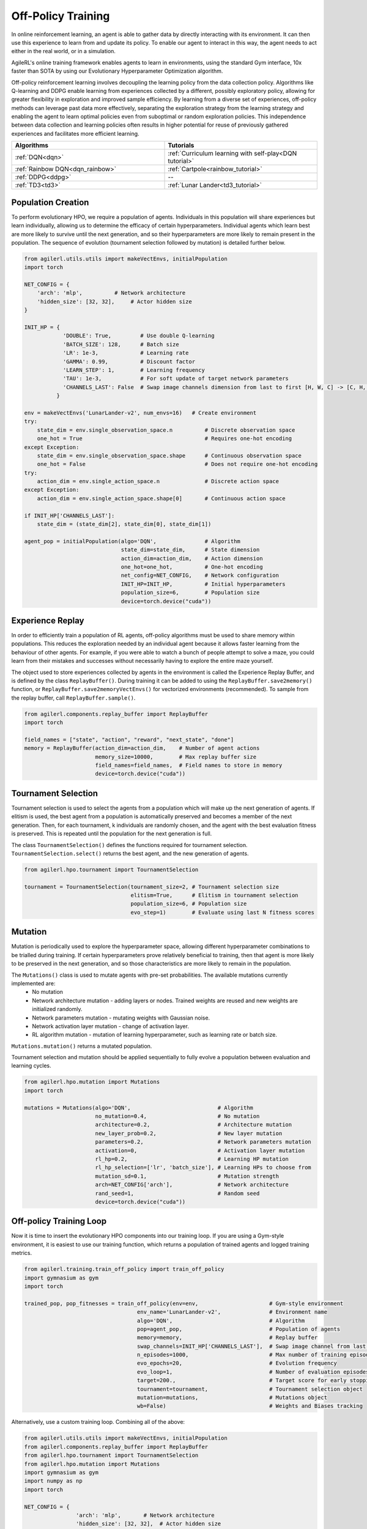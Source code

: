 Off-Policy Training
===================

In online reinforcement learning, an agent is able to gather data by directly interacting with its environment. It can then use this experience to learn from and
update its policy. To enable our agent to interact in this way, the agent needs to act either in the real world, or in a simulation.

AgileRL's online training framework enables agents to learn in environments, using the standard Gym interface, 10x faster than SOTA by using our
Evolutionary Hyperparameter Optimization algorithm.

Off-policy reinforcement learning involves decoupling the learning policy from the data collection policy. Algorithms like Q-learning and DDPG enable learning
from experiences collected by a different, possibly exploratory policy, allowing for greater flexibility in exploration and improved sample efficiency. By learning
from a diverse set of experiences, off-policy methods can leverage past data more effectively, separating the exploration strategy from the learning strategy and
enabling the agent to learn optimal policies even from suboptimal or random exploration policies. This independence between data collection and learning policies
often results in higher potential for reuse of previously gathered experiences and facilitates more efficient learning.

.. list-table::
   :widths: 50 50
   :header-rows: 1

   * - **Algorithms**
     - **Tutorials**
   * - :ref:`DQN<dqn>`
     - :ref:`Curriculum learning with self-play<DQN tutorial>`
   * - :ref:`Rainbow DQN<dqn_rainbow>`
     - :ref:`Cartpole<rainbow_tutorial>`
   * - :ref:`DDPG<ddpg>`
     - --
   * - :ref:`TD3<td3>`
     - :ref:`Lunar Lander<td3_tutorial>`


.. _initpop_off_policy:

Population Creation
-------------------

To perform evolutionary HPO, we require a population of agents. Individuals in this population will share experiences but learn individually, allowing us to
determine the efficacy of certain hyperparameters. Individual agents which learn best are more likely to survive until the next generation, and so their hyperparameters
are more likely to remain present in the population. The sequence of evolution (tournament selection followed by mutation) is detailed further below.


.. code-block:: python

    from agilerl.utils.utils import makeVectEnvs, initialPopulation
    import torch

    NET_CONFIG = {
        'arch': 'mlp',          # Network architecture
        'hidden_size': [32, 32],     # Actor hidden size
    }

    INIT_HP = {
                'DOUBLE': True,         # Use double Q-learning
                'BATCH_SIZE': 128,      # Batch size
                'LR': 1e-3,             # Learning rate
                'GAMMA': 0.99,          # Discount factor
                'LEARN_STEP': 1,        # Learning frequency
                'TAU': 1e-3,            # For soft update of target network parameters
                'CHANNELS_LAST': False  # Swap image channels dimension from last to first [H, W, C] -> [C, H, W]
              }

    env = makeVectEnvs('LunarLander-v2', num_envs=16)   # Create environment
    try:
        state_dim = env.single_observation_space.n          # Discrete observation space
        one_hot = True                                      # Requires one-hot encoding
    except Exception:
        state_dim = env.single_observation_space.shape      # Continuous observation space
        one_hot = False                                     # Does not require one-hot encoding
    try:
        action_dim = env.single_action_space.n              # Discrete action space
    except Exception:
        action_dim = env.single_action_space.shape[0]       # Continuous action space

    if INIT_HP['CHANNELS_LAST']:
        state_dim = (state_dim[2], state_dim[0], state_dim[1])

    agent_pop = initialPopulation(algo='DQN',               # Algorithm
                                  state_dim=state_dim,      # State dimension
                                  action_dim=action_dim,    # Action dimension
                                  one_hot=one_hot,          # One-hot encoding
                                  net_config=NET_CONFIG,    # Network configuration
                                  INIT_HP=INIT_HP,          # Initial hyperparameters
                                  population_size=6,        # Population size
                                  device=torch.device("cuda"))


.. _memory_off_policy:

Experience Replay
-----------------

In order to efficiently train a population of RL agents, off-policy algorithms must be used to share memory within populations. This reduces the exploration needed
by an individual agent because it allows faster learning from the behaviour of other agents. For example, if you were able to watch a bunch of people attempt to solve
a maze, you could learn from their mistakes and successes without necessarily having to explore the entire maze yourself.

The object used to store experiences collected by agents in the environment is called the Experience Replay Buffer, and is defined by the class ``ReplayBuffer()``.
During training it can be added to using the ``ReplayBuffer.save2memory()`` function, or ``ReplayBuffer.save2memoryVectEnvs()`` for vectorized environments (recommended).
To sample from the replay buffer, call ``ReplayBuffer.sample()``.

.. code-block:: python

    from agilerl.components.replay_buffer import ReplayBuffer
    import torch

    field_names = ["state", "action", "reward", "next_state", "done"]
    memory = ReplayBuffer(action_dim=action_dim,    # Number of agent actions
                          memory_size=10000,        # Max replay buffer size
                          field_names=field_names,  # Field names to store in memory
                          device=torch.device("cuda"))


.. _tournament_off_policy:

Tournament Selection
--------------------

Tournament selection is used to select the agents from a population which will make up the next generation of agents. If elitism is used, the best agent from a population
is automatically preserved and becomes a member of the next generation. Then, for each tournament, k individuals are randomly chosen, and the agent with the best evaluation
fitness is preserved. This is repeated until the population for the next generation is full.

The class ``TournamentSelection()`` defines the functions required for tournament selection. ``TournamentSelection.select()`` returns the best agent, and the new generation
of agents.

.. code-block:: python

    from agilerl.hpo.tournament import TournamentSelection

    tournament = TournamentSelection(tournament_size=2, # Tournament selection size
                                     elitism=True,      # Elitism in tournament selection
                                     population_size=6, # Population size
                                     evo_step=1)        # Evaluate using last N fitness scores


.. _mutate_off_policy:

Mutation
--------

Mutation is periodically used to explore the hyperparameter space, allowing different hyperparameter combinations to be trialled during training. If certain hyperparameters
prove relatively beneficial to training, then that agent is more likely to be preserved in the next generation, and so those characteristics are more likely to remain in the
population.

The ``Mutations()`` class is used to mutate agents with pre-set probabilities. The available mutations currently implemented are:
    * No mutation
    * Network architecture mutation - adding layers or nodes. Trained weights are reused and new weights are initialized randomly.
    * Network parameters mutation - mutating weights with Gaussian noise.
    * Network activation layer mutation - change of activation layer.
    * RL algorithm mutation - mutation of learning hyperparameter, such as learning rate or batch size.

``Mutations.mutation()`` returns a mutated population.

Tournament selection and mutation should be applied sequentially to fully evolve a population between evaluation and learning cycles.

.. code-block:: python

    from agilerl.hpo.mutation import Mutations
    import torch

    mutations = Mutations(algo='DQN',                           # Algorithm
                          no_mutation=0.4,                      # No mutation
                          architecture=0.2,                     # Architecture mutation
                          new_layer_prob=0.2,                   # New layer mutation
                          parameters=0.2,                       # Network parameters mutation
                          activation=0,                         # Activation layer mutation
                          rl_hp=0.2,                            # Learning HP mutation
                          rl_hp_selection=['lr', 'batch_size'], # Learning HPs to choose from
                          mutation_sd=0.1,                      # Mutation strength
                          arch=NET_CONFIG['arch'],              # Network architecture
                          rand_seed=1,                          # Random seed
                          device=torch.device("cuda"))


.. _trainloop_off_policy:

Off-policy Training Loop
------------------------

Now it is time to insert the evolutionary HPO components into our training loop. If you are using a Gym-style environment, it is
easiest to use our training function, which returns a population of trained agents and logged training metrics.

.. code-block:: python

    from agilerl.training.train_off_policy import train_off_policy
    import gymnasium as gym
    import torch

    trained_pop, pop_fitnesses = train_off_policy(env=env,                      # Gym-style environment
                                       env_name='LunarLander-v2',               # Environment name
                                       algo='DQN',                              # Algorithm
                                       pop=agent_pop,                           # Population of agents
                                       memory=memory,                           # Replay buffer
                                       swap_channels=INIT_HP['CHANNELS_LAST'],  # Swap image channel from last to first
                                       n_episodes=1000,                         # Max number of training episodes
                                       evo_epochs=20,                           # Evolution frequency
                                       evo_loop=1,                              # Number of evaluation episodes per agent
                                       target=200.,                             # Target score for early stopping
                                       tournament=tournament,                   # Tournament selection object
                                       mutation=mutations,                      # Mutations object
                                       wb=False)                                # Weights and Biases tracking


Alternatively, use a custom training loop. Combining all of the above:

.. code-block:: python

    from agilerl.utils.utils import makeVectEnvs, initialPopulation
    from agilerl.components.replay_buffer import ReplayBuffer
    from agilerl.hpo.tournament import TournamentSelection
    from agilerl.hpo.mutation import Mutations
    import gymnasium as gym
    import numpy as np
    import torch

    NET_CONFIG = {
                    'arch': 'mlp',       # Network architecture
                    'hidden_size': [32, 32],  # Actor hidden size
                }

    INIT_HP = {
                'DOUBLE': True,         # Use double Q-learning
                'BATCH_SIZE': 128,      # Batch size
                'LR': 1e-3,             # Learning rate
                'GAMMA': 0.99,          # Discount factor
                'LEARN_STEP': 1,        # Learning frequency
                'TAU': 1e-3,            # For soft update of target network parameters
                'CHANNELS_LAST': False  # Swap image channels dimension from last to first [H, W, C] -> [C, H, W]
            }

    env = makeVectEnvs('LunarLander-v2', num_envs=16)   # Create environment

    try:
        state_dim = env.single_observation_space.n       # Discrete observation space
        one_hot = True                                   # Requires one-hot encoding
    except Exception:
        state_dim = env.single_observation_space.shape   # Continuous observation space
        one_hot = False                                  # Does not require one-hot encoding
    try:
        action_dim = env.single_action_space.n           # Discrete action space
    except Exception:
        action_dim = env.single_action_space.shape[0]    # Continuous action space

    if INIT_HP['CHANNELS_LAST']:
        state_dim = (state_dim[2], state_dim[0], state_dim[1])

    pop = initialPopulation(algo='DQN',             # Algorithm
                            state_dim=state_dim,    # State dimension
                            action_dim=action_dim,  # Action dimension
                            one_hot=one_hot,        # One-hot encoding
                            net_config=NET_CONFIG,  # Network configuration
                            INIT_HP=INIT_HP,        # Initial hyperparameters
                            population_size=6,      # Population size
                            device=torch.device("cuda"))

    field_names = ["state", "action", "reward", "next_state", "done"]
    memory = ReplayBuffer(action_dim=action_dim,    # Number of agent actions
                          memory_size=10000,        # Max replay buffer size
                          field_names=field_names,  # Field names to store in memory
                          device=torch.device("cuda"))

    tournament = TournamentSelection(tournament_size=2, # Tournament selection size
                                     elitism=True,      # Elitism in tournament selection
                                     population_size=6, # Population size
                                     evo_step=1)        # Evaluate using last N fitness scores

    mutations = Mutations(algo='DQN',                           # Algorithm
                          no_mutation=0.4,                      # No mutation
                          architecture=0.2,                     # Architecture mutation
                          new_layer_prob=0.2,                   # New layer mutation
                          parameters=0.2,                       # Network parameters mutation
                          activation=0,                         # Activation layer mutation
                          rl_hp=0.2,                            # Learning HP mutation
                          rl_hp_selection=['lr', 'batch_size'], # Learning HPs to choose from
                          mutation_sd=0.1,                      # Mutation strength
                          arch=NET_CONFIG['arch'],              # Network architecture
                          rand_seed=1,                          # Random seed
                          device=torch.device("cuda"))

    max_episodes = 1000 # Max training episodes
    max_steps = 500     # Max steps per episode

    # Exploration params
    eps_start = 1.0     # Max exploration
    eps_end = 0.1       # Min exploration
    eps_decay = 0.995   # Decay per episode
    epsilon = eps_start

    evo_epochs = 5      # Evolution frequency
    evo_loop = 1        # Number of evaluation episodes

    # TRAINING LOOP
    for idx_epi in range(max_episodes):
        for agent in pop:   # Loop through population
            state = env.reset()[0]  # Reset environment at start of episode
            score = 0
            for idx_step in range(max_steps):
                if INIT_HP['CHANNELS_LAST']:
                    state = np.moveaxis(state, [3], [1])
                action = agent.getAction(state, epsilon)    # Get next action from agent
                next_state, reward, done, _, _ = env.step(action)   # Act in environment

                # Save experience to replay buffer
                if INIT_HP['CHANNELS_LAST']:
                    memory.save2memoryVectEnvs(
                        state, action, reward, np.moveaxis(next_state, [3], [1]), done)
                else:
                    memory.save2memoryVectEnvs(
                        state, action, reward, next_state, done)

                # Learn according to learning frequency
                if memory.counter % agent.learn_step == 0 and len(memory) >= agent.batch_size:
                    experiences = memory.sample(agent.batch_size) # Sample replay buffer
                    agent.learn(experiences)    # Learn according to agent's RL algorithm

                state = next_state
                score += reward

        epsilon = max(eps_end, epsilon*eps_decay) # Update epsilon for exploration

        # Now evolve population if necessary
        if (idx_epi+1) % evo_epochs == 0:

            # Evaluate population
            fitnesses = [agent.test(env, swap_channels=False, max_steps=max_steps, loop=evo_loop) for agent in pop]

            print(f'Episode {idx_epi+1}/{max_episodes}')
            print(f'Fitnesses: {["%.2f"%fitness for fitness in fitnesses]}')
            print(f'100 fitness avgs: {["%.2f"%np.mean(agent.fitness[-100:]) for agent in pop]}')

            # Tournament selection and population mutation
            elite, pop = tournament.select(pop)
            pop = mutations.mutation(pop)

    env.close()
